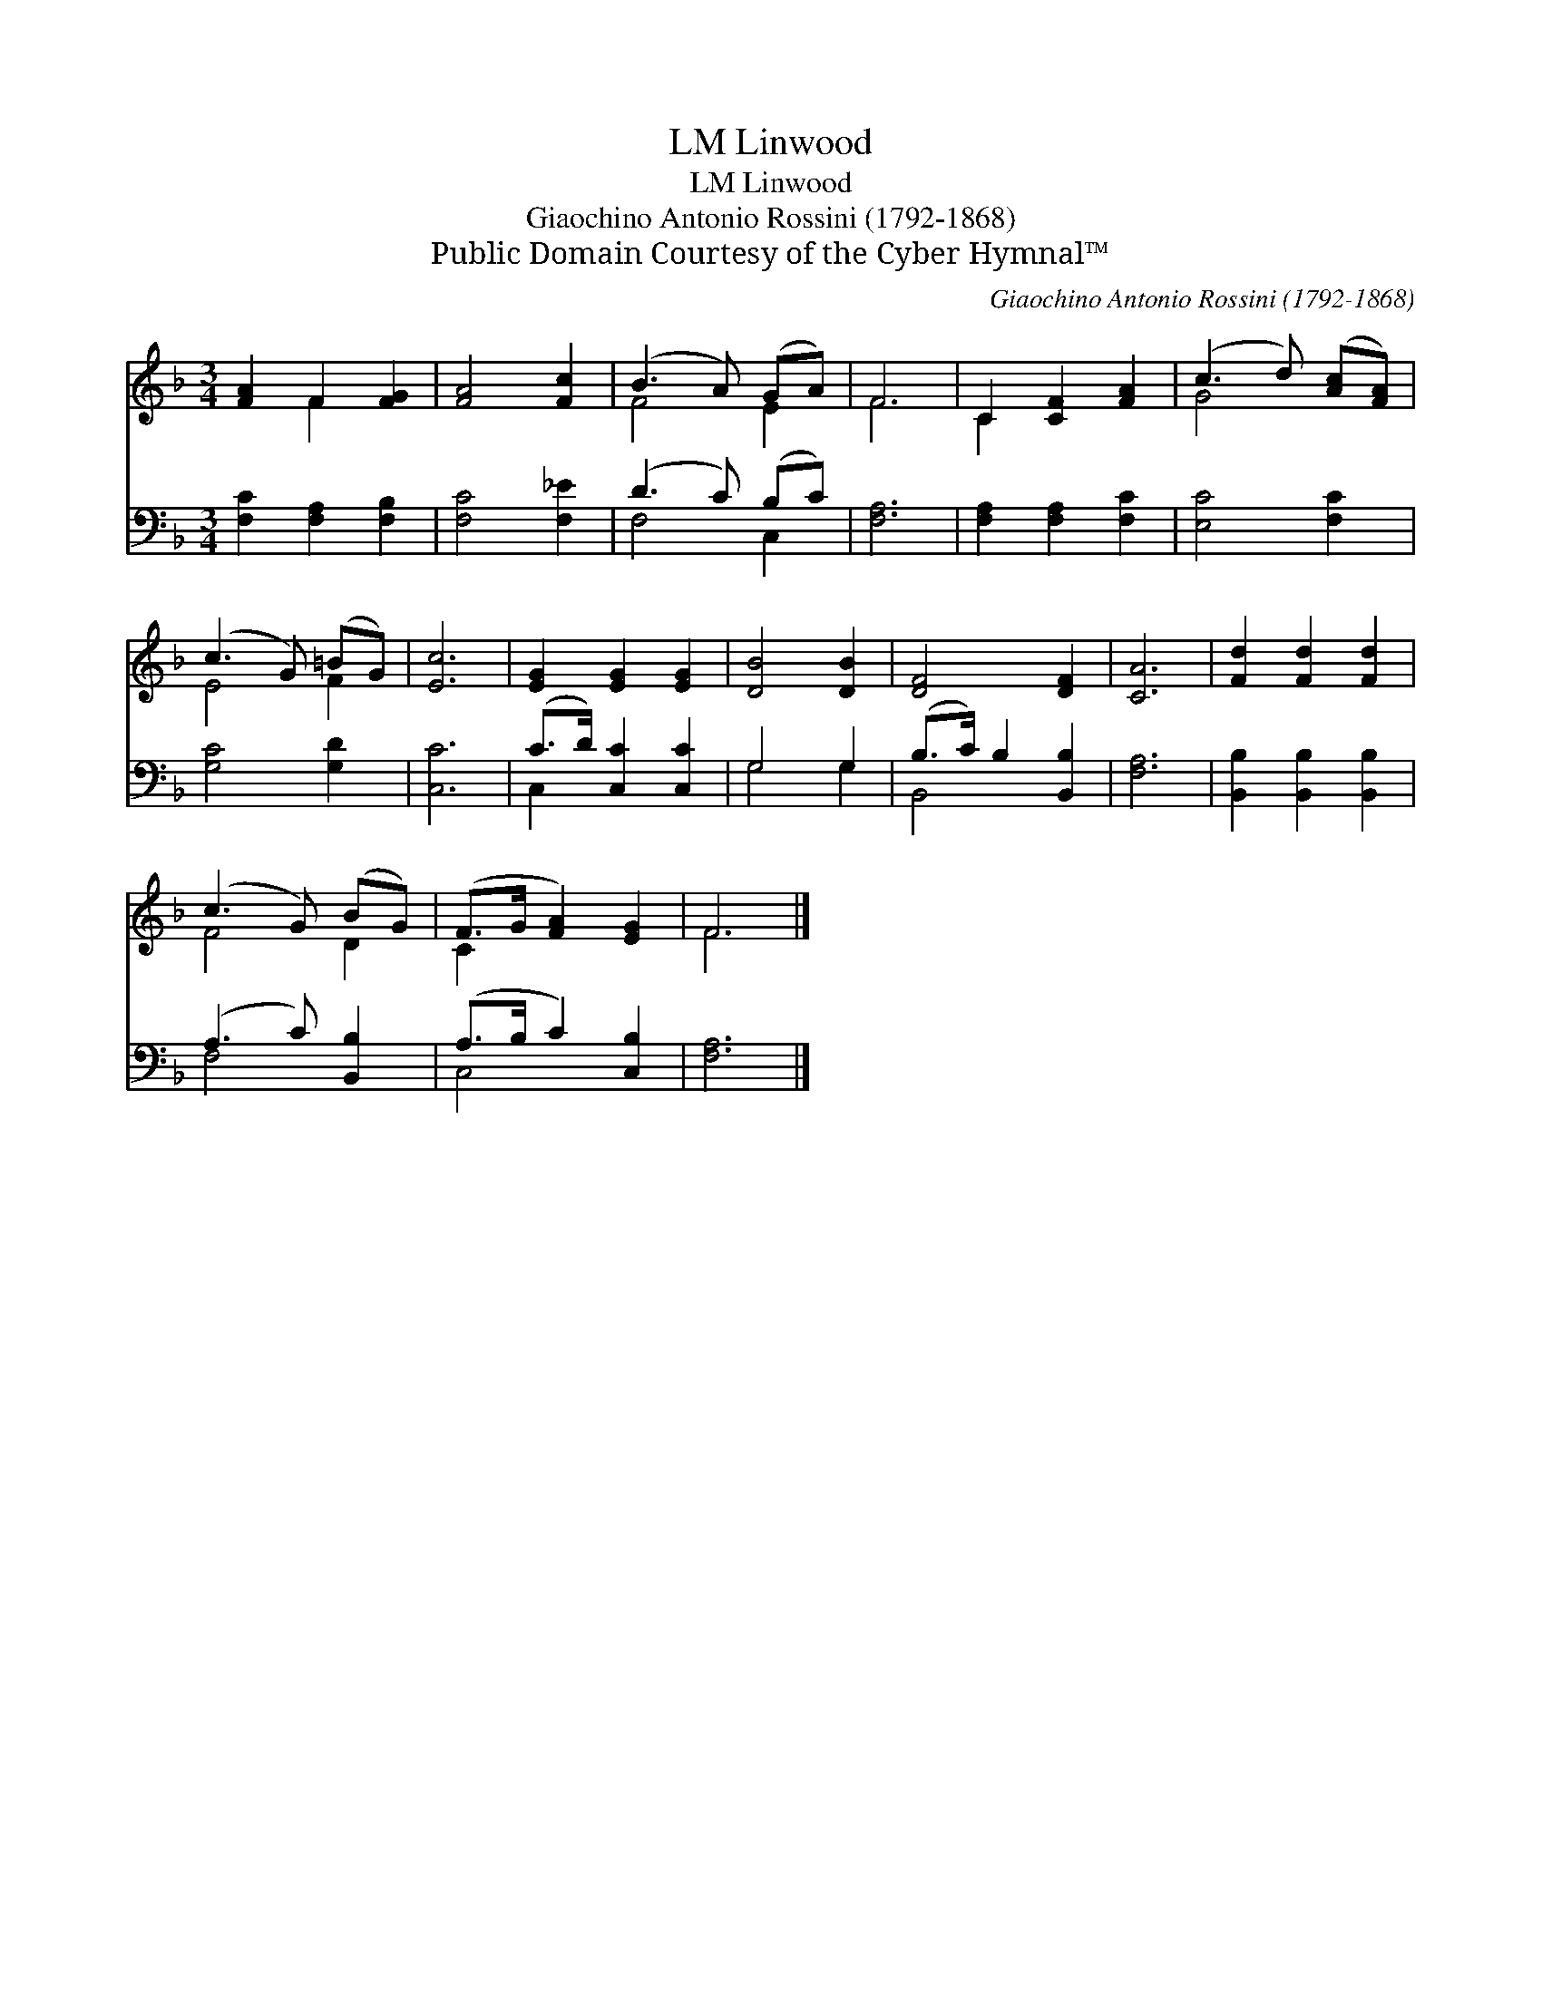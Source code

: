 X:1
T:Linwood, LM
T:Linwood, LM
T:Giaochino Antonio Rossini (1792-1868)
T:Public Domain Courtesy of the Cyber Hymnal™
C:Giaochino Antonio Rossini (1792-1868)
Z:Public Domain
Z:Courtesy of the Cyber Hymnal™
%%score ( 1 2 ) ( 3 4 )
L:1/8
M:3/4
K:F
V:1 treble 
V:2 treble 
V:3 bass 
V:4 bass 
V:1
 [FA]2 F2 [FG]2 | [FA]4 [Fc]2 | (B3 A) (GA) | F6 | C2 [CF]2 [FA]2 | (c3 d) ([Ac][FA]) | %6
 (c3 G) (=BG) | [Ec]6 | [EG]2 [EG]2 [EG]2 | [DB]4 [DB]2 | [DF]4 [DF]2 | [CA]6 | [Fd]2 [Fd]2 [Fd]2 | %13
 (c3 G) (BG) | (F>G [FA]2) [EG]2 | F6 |] %16
V:2
 x2 F2 x2 | x6 | F4 E2 | F6 | C2 x4 | G4 x2 | E4 F2 | x6 | x6 | x6 | x6 | x6 | x6 | F4 D2 | C2 x4 | %15
 F6 |] %16
V:3
 [F,C]2 [F,A,]2 [F,B,]2 | [F,C]4 [F,_E]2 | (D3 C) (B,C) | [F,A,]6 | [F,A,]2 [F,A,]2 [F,C]2 | %5
 [E,C]4 [F,C]2 | [G,C]4 [G,D]2 | [C,C]6 | (C>D) [C,C]2 [C,C]2 | G,4 G,2 | (B,>C) B,2 [B,,B,]2 | %11
 [F,A,]6 | [B,,B,]2 [B,,B,]2 [B,,B,]2 | (A,3 C) [B,,B,]2 | (A,>B, C2) [C,B,]2 | [F,A,]6 |] %16
V:4
 x6 | x6 | F,4 C,2 | x6 | x6 | x6 | x6 | x6 | C,2 x4 | G,4 G,2 | B,,4 x2 | x6 | x6 | F,4 x2 | %14
 C,4 x2 | x6 |] %16

